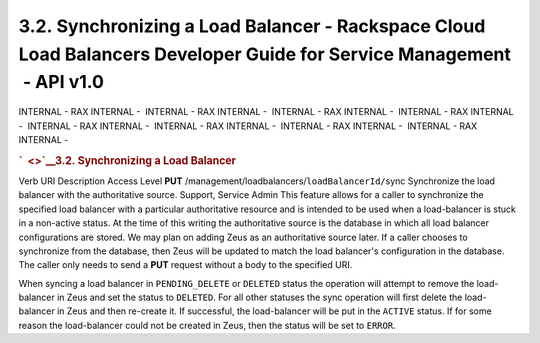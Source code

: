 ======================================================================================================================
3.2. Synchronizing a Load Balancer - Rackspace Cloud Load Balancers Developer Guide for Service Management  - API v1.0
======================================================================================================================

INTERNAL - RAX INTERNAL -  INTERNAL - RAX INTERNAL -  INTERNAL - RAX
INTERNAL -  INTERNAL - RAX INTERNAL -  INTERNAL - RAX INTERNAL
-  INTERNAL - RAX INTERNAL -  INTERNAL - RAX INTERNAL -  INTERNAL - RAX
INTERNAL - 

.. rubric:: `  <>`__\ 3.2. Synchronizing a Load Balancer
   :name: synchronizing-a-load-balancer
   :class: title

Verb
URI
Description
Access Level
**PUT**
/management/loadbalancers/``loadBalancerId/``\ sync
Synchronize the load balancer with the authoritative source.
Support, Service Admin
This feature allows for a caller to synchronize the specified load
balancer with a particular authoritative resource and is intended to be
used when a load-balancer is stuck in a non-active status. At the time
of this writing the authoritative source is the database in which all
load balancer configurations are stored. We may plan on adding Zeus as
an authoritative source later. If a caller chooses to synchronize from
the database, then Zeus will be updated to match the load balancer's
configuration in the database. The caller only needs to send a **PUT**
request without a body to the specified URI.

When syncing a load balancer in ``PENDING_DELETE`` or ``DELETED`` status
the operation will attempt to remove the load-balancer in Zeus and set
the status to ``DELETED``. For all other statuses the sync operation
will first delete the load-balancer in Zeus and then re-create it. If
successful, the load-balancer will be put in the ``ACTIVE`` status. If
for some reason the load-balancer could not be created in Zeus, then the
status will be set to ``ERROR``.

